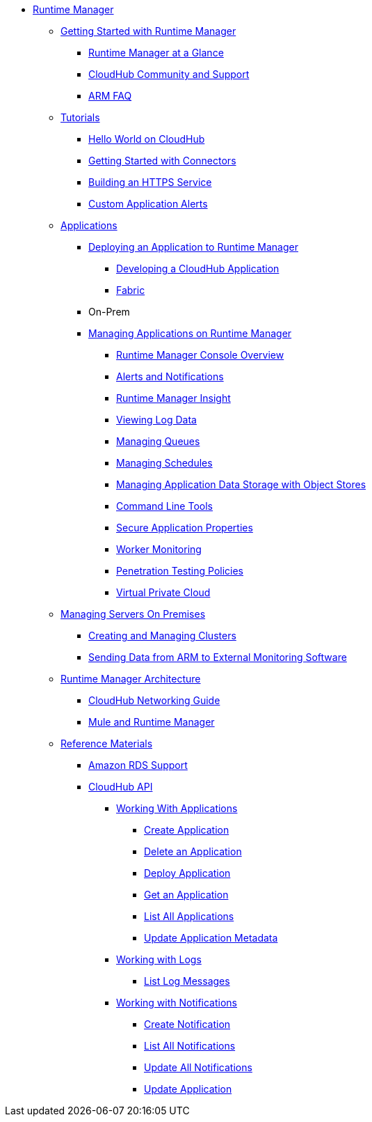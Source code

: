 // ALTERNATIVE ARM TOC File


* link:/runtime-manager/[Runtime Manager]
** link:/runtime-manager/getting-started-with-runtime-manager[Getting Started with Runtime Manager]
*** link:/runtime-manager/runtime-manager-at-a-glance[Runtime Manager at a Glance]
*** link:/runtime-manager/community-and-support[CloudHub Community and Support]
*** link:/runtime-manager/faq[ARM FAQ]
** link:/runtime-manager/tutorials[Tutorials]
*** link:/runtime-manager/hello-world-on-cloudhub[Hello World on CloudHub]
*** link:/runtime-manager/getting-started-with-connectors[Getting Started with Connectors]
*** link:/runtime-manager/building-an-https-service[Building an HTTPS Service]
*** link:/runtime-manager/custom-application-alerts[Custom Application Alerts]
// ARM on premise installation stuff could go here
** link:/runtime-manager/applications[Applications]
*** link:/runtime-manager/deploying-an-application-to-runtime-manager[Deploying an Application to Runtime Manager]
**** link:/runtime-manager/developing-a-cloudhub-application[Developing a CloudHub Application]
**** link:/runtime-manager/fabric[Fabric]
*** On-Prem
*** link:/runtime-manager/managing-applications-on-runtime-manager[Managing Applications on Runtime Manager]
**** link:/runtime-manager/cloudhub-console-overview[Runtime Manager Console Overview]
**** link:/runtime-manager/alerts-and-notifications[Alerts and Notifications]
**** link:/runtime-manager/runtime-manager-insight[Runtime Manager Insight]
**** link:/runtime-manager/viewing-log-data[Viewing Log Data]
**** link:/runtime-manager/managing-queues[Managing Queues]
**** link:/runtime-manager/managing-schedules[Managing Schedules]
**** link:/runtime-manager/managing-application-data-with-object-stores[Managing Application Data Storage with Object Stores]
**** link:/runtime-manager/command-line-tools[Command Line Tools]
**** link:/runtime-manager/secure-application-properties[Secure Application Properties]
**** link:/runtime-manager/worker-monitoring[Worker Monitoring]
**** link:/runtime-manager/penetration-testing-policies[Penetration Testing Policies]
**** link:/runtime-manager/virtual-private-cloud[Virtual Private Cloud]
** link:/runtime-manager/managing-servers-on-premises[Managing Servers On Premises]
*** link:/runtime-manager/creating-and-managing-clusters[Creating and Managing Clusters]
*** link:/runtime-manager/sending-data-from-arm-to-external-monitoring-software[Sending Data from ARM to External Monitoring Software]
//agent stuff here? the entire tree
** link:/runtime-manager/runtime-manager-architecture[Runtime Manager Architecture]
*** link:/runtime-manager/cloudhub-networking-guide[CloudHub Networking Guide]
*** link:/runtime-manager/mule-and-runtime-manager[Mule and Runtime Manager]
** link:/runtime-manager/reference-materials[Reference Materials]
*** link:/runtime-manager/amazon-rds-support[Amazon RDS Support]
*** link:/runtime-manager/cloudhub-api[CloudHub API]
**** link:/runtime-manager/working-with-applications[Working With Applications]
***** link:/runtime-manager/create-application[Create Application]
***** link:/runtime-manager/delete-application[Delete an Application]
***** link:/runtime-manager/deploy-application[Deploy Application]
***** link:/runtime-manager/get-application[Get an Application]
***** link:/runtime-manager/list-all-applications[List All Applications]
***** link:/runtime-manager/update-application-metadata[Update Application Metadata]
**** link:/runtime-manager/logs[Working with Logs]
***** link:/runtime-manager/list-all-logs[List Log Messages]
**** link:/runtime-manager/notifications[Working with Notifications]
***** link:/runtime-manager/create-notification[Create Notification]
***** link:/runtime-manager/list-notifications[List All Notifications]
***** link:/runtime-manager/update-all-notifications[Update All Notifications]
***** link:/runtime-manager/update-notification[Update Application]

